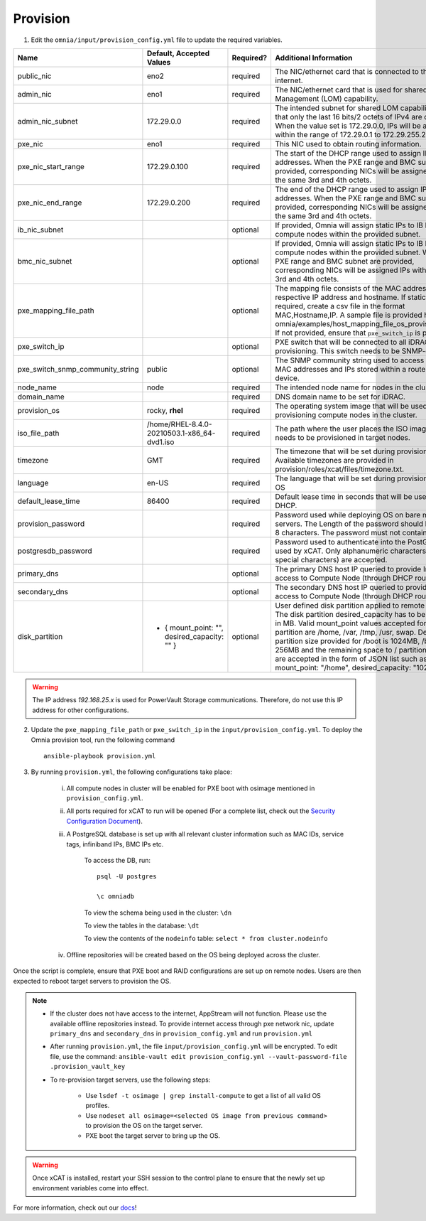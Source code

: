 Provision
=========

1. Edit the ``omnia/input/provision_config.yml`` file to update the required variables.

+----------------------------------+------------------------------------------------+-----------+------------------------------------------------------------------------------------------------------------------------------------------------------------------------------------------------------------------------------------------------------------------------------------------------------------------------------------------------------------------------------------------------------------------------------------------------------------+
| Name                             | Default, Accepted Values                       | Required? | Additional Information                                                                                                                                                                                                                                                                                                                                                                                                                                     |
+==================================+================================================+===========+============================================================================================================================================================================================================================================================================================================================================================================================================================================================+
| public_nic                       | eno2                                           | required  | The NIC/ethernet card that is connected to the public internet.                                                                                                                                                                                                                                                                                                                                                                                            |
+----------------------------------+------------------------------------------------+-----------+------------------------------------------------------------------------------------------------------------------------------------------------------------------------------------------------------------------------------------------------------------------------------------------------------------------------------------------------------------------------------------------------------------------------------------------------------------+
| admin_nic                        | eno1                                           | required  | The NIC/ethernet card that is used for shared LAN over Management (LOM)   capability.                                                                                                                                                                                                                                                                                                                                                                      |
+----------------------------------+------------------------------------------------+-----------+------------------------------------------------------------------------------------------------------------------------------------------------------------------------------------------------------------------------------------------------------------------------------------------------------------------------------------------------------------------------------------------------------------------------------------------------------------+
| admin_nic_subnet                 | 172.29.0.0                                     | required  | The intended subnet for shared LOM capability. Note that only   the last 16 bits/2 octets of IPv4 are dynamic. When the value set is   172.29.0.0, IPs will be assigned within the range of 172.29.0.1 to   172.29.255.255.                                                                                                                                                                                                                                |
+----------------------------------+------------------------------------------------+-----------+------------------------------------------------------------------------------------------------------------------------------------------------------------------------------------------------------------------------------------------------------------------------------------------------------------------------------------------------------------------------------------------------------------------------------------------------------------+
| pxe_nic                          | eno1                                           | required  | This NIC used to obtain routing information.                                                                                                                                                                                                                                                                                                                                                                                                               |
+----------------------------------+------------------------------------------------+-----------+------------------------------------------------------------------------------------------------------------------------------------------------------------------------------------------------------------------------------------------------------------------------------------------------------------------------------------------------------------------------------------------------------------------------------------------------------------+
| pxe_nic_start_range              | 172.29.0.100                                   | required  | The start of the DHCP    range used to assign IPv4 addresses. When the PXE range and BMC subnet   are provided, corresponding NICs will be assigned IPs with the same 3rd and   4th octets.                                                                                                                                                                                                                                                                |
+----------------------------------+------------------------------------------------+-----------+------------------------------------------------------------------------------------------------------------------------------------------------------------------------------------------------------------------------------------------------------------------------------------------------------------------------------------------------------------------------------------------------------------------------------------------------------------+
| pxe_nic_end_range                | 172.29.0.200                                   | required  | The end of the DHCP    range used to assign IPv4 addresses. When the PXE range and BMC subnet   are provided, corresponding NICs will be assigned IPs with the same 3rd and   4th octets.                                                                                                                                                                                                                                                                  |
+----------------------------------+------------------------------------------------+-----------+------------------------------------------------------------------------------------------------------------------------------------------------------------------------------------------------------------------------------------------------------------------------------------------------------------------------------------------------------------------------------------------------------------------------------------------------------------+
| ib_nic_subnet                    |                                                | optional  | If provided, Omnia will assign static IPs to IB NICs on the compute nodes   within the provided subnet.                                                                                                                                                                                                                                                                                                                                                    |
+----------------------------------+------------------------------------------------+-----------+------------------------------------------------------------------------------------------------------------------------------------------------------------------------------------------------------------------------------------------------------------------------------------------------------------------------------------------------------------------------------------------------------------------------------------------------------------+
| bmc_nic_subnet                   |                                                | optional  | If provided, Omnia will assign static IPs to IB NICs on the compute nodes   within the provided subnet. When the PXE range and BMC subnet are provided,   corresponding NICs will be assigned IPs with the same 3rd and 4th octets.                                                                                                                                                                                                                        |
+----------------------------------+------------------------------------------------+-----------+------------------------------------------------------------------------------------------------------------------------------------------------------------------------------------------------------------------------------------------------------------------------------------------------------------------------------------------------------------------------------------------------------------------------------------------------------------+
| pxe_mapping_file_path            |                                                | optional  | The mapping file consists of the MAC address and its respective IP   address and hostname. If static IPs are required, create a csv file in the   format MAC,Hostname,IP. A sample file is provided here:   omnia/examples/host_mapping_file_os_provisioning.csv. If not provided, ensure   that ``pxe_switch_ip`` is provided.                                                                                                                            |
+----------------------------------+------------------------------------------------+-----------+------------------------------------------------------------------------------------------------------------------------------------------------------------------------------------------------------------------------------------------------------------------------------------------------------------------------------------------------------------------------------------------------------------------------------------------------------------+
| pxe_switch_ip                    |                                                | optional  | PXE switch that will be connected to all iDRACs for provisioning. This   switch needs to be SNMP-enabled.                                                                                                                                                                                                                                                                                                                                                  |
+----------------------------------+------------------------------------------------+-----------+------------------------------------------------------------------------------------------------------------------------------------------------------------------------------------------------------------------------------------------------------------------------------------------------------------------------------------------------------------------------------------------------------------------------------------------------------------+
| pxe_switch_snmp_community_string | public                                         | optional  | The SNMP community string used to access statistics, MAC addresses and   IPs stored within a router or other device.                                                                                                                                                                                                                                                                                                                                       |
+----------------------------------+------------------------------------------------+-----------+------------------------------------------------------------------------------------------------------------------------------------------------------------------------------------------------------------------------------------------------------------------------------------------------------------------------------------------------------------------------------------------------------------------------------------------------------------+
| node_name                        | node                                           | required  | The intended node name for nodes in the cluster.                                                                                                                                                                                                                                                                                                                                                                                                           |
+----------------------------------+------------------------------------------------+-----------+------------------------------------------------------------------------------------------------------------------------------------------------------------------------------------------------------------------------------------------------------------------------------------------------------------------------------------------------------------------------------------------------------------------------------------------------------------+
| domain_name                      |                                                | required  | DNS domain name to be set for iDRAC.                                                                                                                                                                                                                                                                                                                                                                                                                       |
+----------------------------------+------------------------------------------------+-----------+------------------------------------------------------------------------------------------------------------------------------------------------------------------------------------------------------------------------------------------------------------------------------------------------------------------------------------------------------------------------------------------------------------------------------------------------------------+
| provision_os                     | rocky, **rhel**                                | required  | The operating system image that will be used for provisioning compute   nodes in the cluster.                                                                                                                                                                                                                                                                                                                                                              |
+----------------------------------+------------------------------------------------+-----------+------------------------------------------------------------------------------------------------------------------------------------------------------------------------------------------------------------------------------------------------------------------------------------------------------------------------------------------------------------------------------------------------------------------------------------------------------------+
| iso_file_path                    | /home/RHEL-8.4.0-20210503.1-x86_64-dvd1.iso    | required  | The path where the user places the ISO image that needs to be provisioned   in target nodes.                                                                                                                                                                                                                                                                                                                                                               |
+----------------------------------+------------------------------------------------+-----------+------------------------------------------------------------------------------------------------------------------------------------------------------------------------------------------------------------------------------------------------------------------------------------------------------------------------------------------------------------------------------------------------------------------------------------------------------------+
| timezone                         | GMT                                            | required  | The timezone that will be set during provisioning of OS. Available   timezones are provided in provision/roles/xcat/files/timezone.txt.                                                                                                                                                                                                                                                                                                                    |
+----------------------------------+------------------------------------------------+-----------+------------------------------------------------------------------------------------------------------------------------------------------------------------------------------------------------------------------------------------------------------------------------------------------------------------------------------------------------------------------------------------------------------------------------------------------------------------+
| language                         | en-US                                          | required  | The language that will be set during provisioning of the OS                                                                                                                                                                                                                                                                                                                                                                                                |
+----------------------------------+------------------------------------------------+-----------+------------------------------------------------------------------------------------------------------------------------------------------------------------------------------------------------------------------------------------------------------------------------------------------------------------------------------------------------------------------------------------------------------------------------------------------------------------+
| default_lease_time               | 86400                                          | required  | Default lease time in seconds that will be used by DHCP.                                                                                                                                                                                                                                                                                                                                                                                                   |
+----------------------------------+------------------------------------------------+-----------+------------------------------------------------------------------------------------------------------------------------------------------------------------------------------------------------------------------------------------------------------------------------------------------------------------------------------------------------------------------------------------------------------------------------------------------------------------+
| provision_password               |                                                | required  | Password used while deploying OS on bare metal servers. The Length of the   password should be at least 8 characters. The password must not contain -,\,   ',".                                                                                                                                                                                                                                                                                            |
+----------------------------------+------------------------------------------------+-----------+------------------------------------------------------------------------------------------------------------------------------------------------------------------------------------------------------------------------------------------------------------------------------------------------------------------------------------------------------------------------------------------------------------------------------------------------------------+
| postgresdb_password              |                                                | required  | Password used to authenticate into the PostGresDB used by xCAT. Only   alphanumeric characters (no special characters) are accepted.                                                                                                                                                                                                                                                                                                                       |
+----------------------------------+------------------------------------------------+-----------+------------------------------------------------------------------------------------------------------------------------------------------------------------------------------------------------------------------------------------------------------------------------------------------------------------------------------------------------------------------------------------------------------------------------------------------------------------+
| primary_dns                      |                                                | optional  | The primary DNS host IP queried to provide Internet access to Compute   Node (through DHCP routing)                                                                                                                                                                                                                                                                                                                                                        |
+----------------------------------+------------------------------------------------+-----------+------------------------------------------------------------------------------------------------------------------------------------------------------------------------------------------------------------------------------------------------------------------------------------------------------------------------------------------------------------------------------------------------------------------------------------------------------------+
| secondary_dns                    |                                                | optional  | The secondary DNS host IP queried to provide Internet access to Compute   Node (through DHCP routing)                                                                                                                                                                                                                                                                                                                                                      |
+----------------------------------+------------------------------------------------+-----------+------------------------------------------------------------------------------------------------------------------------------------------------------------------------------------------------------------------------------------------------------------------------------------------------------------------------------------------------------------------------------------------------------------------------------------------------------------+
| disk_partition                   |  - { mount_point: "",   desired_capacity: "" } | optional  | User defined disk partition applied to remote servers. The disk partition   desired_capacity has to be provided in MB. Valid mount_point values accepted   for disk partition are /home, /var, /tmp, /usr, swap. Default partition size   provided for /boot is 1024MB, /boot/efi is 256MB and the remaining space to /   partition.  Values are accepted in the   form of JSON list such as: , - { mount_point: "/home",   desired_capacity: "102400" },  |
+----------------------------------+------------------------------------------------+-----------+------------------------------------------------------------------------------------------------------------------------------------------------------------------------------------------------------------------------------------------------------------------------------------------------------------------------------------------------------------------------------------------------------------------------------------------------------------+

.. warning:: The IP address *192.168.25.x* is used for PowerVault Storage communications. Therefore, do not use this IP address for other configurations.


2. Update the ``pxe_mapping_file_path`` or ``pxe_switch_ip`` in the ``input/provision_config.yml``. To deploy the Omnia provision tool, run the following command ::

    ansible-playbook provision.yml

3. By running ``provision.yml``, the following configurations take place:

    i. All compute nodes in cluster will be enabled for PXE boot with osimage mentioned in ``provision_config.yml``.

    ii. All ports required for xCAT to run will be opened (For a complete list, check out the `Security Configuration Document <../../SecurityConfigGuide/PortsUsed/xCAT.html>`_).

    iii. A PostgreSQL database is set up with all relevant cluster information such as MAC IDs, service tags, infiniband IPs, BMC IPs etc.

            To access the DB, run: ::

                        psql -U postgres

                        \c omniadb


            To view the schema being used in the cluster: ``\dn``

            To view the tables in the database: ``\dt``

            To view the contents of the ``nodeinfo`` table: ``select * from cluster.nodeinfo``

    iv. Offline repositories will be created based on the OS being deployed across the cluster.

Once the script is complete, ensure that PXE boot and RAID configurations are set up on remote nodes. Users are then expected to reboot target servers to provision the OS.

.. note::

    * If the cluster does not have access to the internet, AppStream will not function. Please use the available offline repositories instead. To provide internet access through pxe network nic, update ``primary_dns`` and ``secondary_dns`` in ``provision_config.yml`` and run ``provision.yml``

    * After running ``provision.yml``, the file ``input/provision_config.yml`` will be encrypted. To edit file, use the command: ``ansible-vault edit provision_config.yml --vault-password-file .provision_vault_key``

    * To re-provision target servers, use the following steps:

         * Use ``lsdef -t osimage | grep install-compute`` to get a list of all valid OS profiles.

         * Use ``nodeset all osimage=<selected OS image from previous command>`` to provision the OS on the target server.

         * PXE boot the target server to bring up the OS.

.. warning:: Once xCAT is installed, restart your SSH session to the control plane to ensure that the newly set up environment variables come into effect.


For more information, check out our `docs <https://omnia-documentation.readthedocs.io/en/latest/index.html>`_!